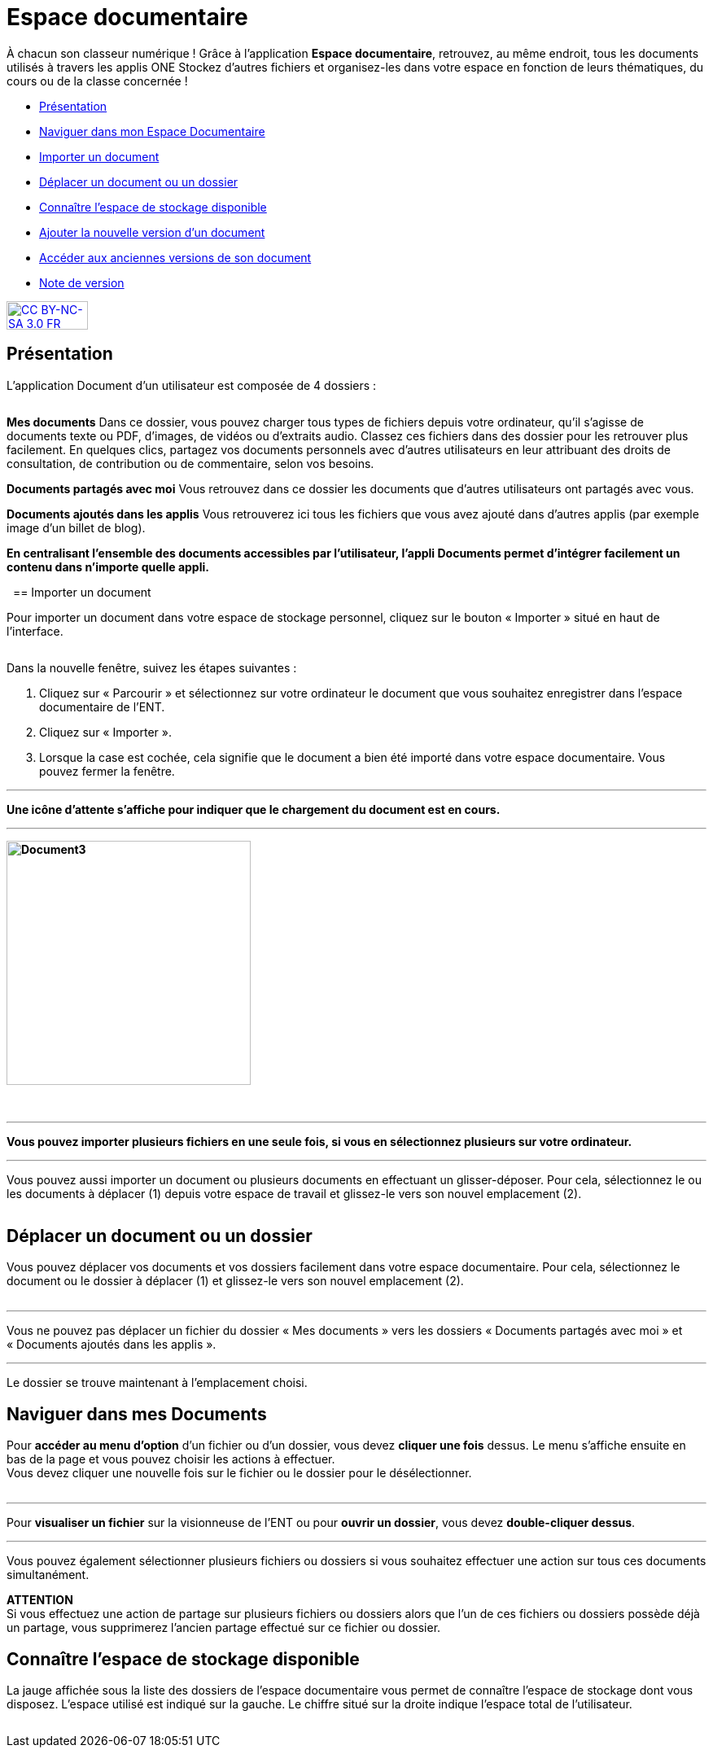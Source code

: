 [[documents]]
= Espace documentaire

À chacun son classeur numérique ! Grâce à l’application *Espace documentaire*, retrouvez, au même endroit, tous les documents utilisés à travers les applis ONE Stockez d’autres fichiers et organisez-les dans votre espace en fonction de leurs thématiques, du cours ou de la classe concernée ! 

* link:index.html?iframe=true#presentation[Présentation]
* link:index.html?iframe=true#cas-d-usage-1[Naviguer dans mon Espace Documentaire]
* link:index.html?iframe=true#cas-d-usage-2[Importer un document]
* link:index.html?iframe=true#cas-d-usage-3[Déplacer un document ou un
dossier]
* link:index.html?iframe=true#cas-d-usage-4[Connaître l'espace de
stockage disponible]
* link:index.html?iframe=true#cas-d-usage-5[Ajouter la nouvelle version
d'un document]
* link:index.html?iframe=true#cas-d-usage-6[Accéder aux anciennes
versions de son document]
* link:index.html?iframe=true#notes-de-versions[Note de version]

http://creativecommons.org/licenses/by-nc-sa/3.0/fr/[image:../../wp-content/uploads/2015/03/CC-BY-NC-SA-3.0-FR-300x105.png[CC
BY-NC-SA 3.0 FR,width=100,height=35]]

[[presentation]]
== Présentation

L’application Document d’un utilisateur est composée de 4 dossiers :

image:/assets/EspacedocONE_1 Menu.JPG[alt=""]

*Mes documents*
Dans ce dossier, vous pouvez charger tous types de fichiers depuis votre ordinateur, qu’il s’agisse de documents texte ou PDF, d’images, de vidéos ou d’extraits audio. Classez ces fichiers dans des dossier pour les retrouver plus facilement. En quelques clics, partagez vos documents personnels avec d’autres utilisateurs en leur attribuant des droits de consultation, de contribution ou de commentaire, selon vos besoins.

*Documents partagés avec moi*
Vous retrouvez dans ce dossier les documents que d’autres utilisateurs ont partagés avec vous.

*Documents ajoutés dans les applis*
Vous retrouverez ici tous les fichiers que vous avez ajouté dans d’autres applis (par exemple image d’un billet de blog).

*En centralisant l'ensemble des documents accessibles par l'utilisateur,
l'appli Documents permet d'intégrer facilement un contenu dans n'importe
quelle appli.*

 [[cas-d-usage-2]]
== Importer un document

Pour importer un document dans votre espace de stockage personnel,
cliquez sur le bouton « Importer » situé en haut de l’interface.

image:/assets/EspacedocONE_2 Importer.JPG[alt=""]

Dans la nouvelle fenêtre, suivez les étapes suivantes :

1.  Cliquez sur « Parcourir » et sélectionnez sur votre ordinateur le
document que vous souhaitez enregistrer dans l’espace documentaire de
l’ENT.
2.  Cliquez sur « Importer ».
3.  Lorsque la case est cochée, cela signifie que le document a bien été
importé dans votre espace documentaire. Vous pouvez fermer la fenêtre.

'''''

*Une icône d'attente s'affiche pour indiquer que le chargement du
document est en cours.*

'''''

*image:../../wp-content/uploads/2016/04/Document31-1024x507.png[Document3,width=300]*

* *

'''''

*Vous pouvez importer plusieurs fichiers en une seule fois, si vous en
sélectionnez plusieurs sur votre ordinateur.*

'''''

Vous pouvez aussi importer un document ou plusieurs documents en
effectuant un glisser-déposer. Pour cela, sélectionnez le ou les
documents à déplacer (1) depuis votre espace de travail et glissez-le
vers son nouvel emplacement (2).

image:/assets/EspacedocONE_5 glisser déposer.JPG[alt=""]

[[cas-d-usage-3]]
== Déplacer un document ou un dossier

Vous pouvez déplacer vos documents et vos dossiers facilement dans votre
espace documentaire. Pour cela, sélectionnez le document ou le dossier à
déplacer (1) et glissez-le vers son nouvel emplacement (2).

image:/assets/EspacedocONE_6 dossiers.JPG[alt=""]

'''''

Vous ne pouvez pas déplacer un fichier du dossier « Mes documents » vers
les dossiers « Documents partagés avec moi » et « Documents ajoutés dans
les applis ».

'''''

Le dossier se trouve maintenant à l’emplacement choisi.


[[cas-d-usage-1]]
== Naviguer dans mes Documents
Pour *accéder au menu d'option* d'un fichier ou d'un dossier, vous devez
*cliquer une fois* dessus. Le menu s'affiche ensuite en bas de la page
et vous pouvez choisir les actions à effectuer. +
Vous devez cliquer une nouvelle fois sur le fichier ou le dossier pour
le désélectionner.

image:/assets/EspacedocONE_7 options.JPG[alt=""]

'''''

Pour *visualiser un fichier* sur la visionneuse de l'ENT ou pour
**ouvrir un dossier**, vous devez **double-cliquer dessus**.

'''''

Vous pouvez également sélectionner plusieurs fichiers ou dossiers si
vous souhaitez effectuer une action sur tous ces documents
simultanément.

image:/assets/EspacedocONE_8 multisélection.JPG[alt=""] +
*ATTENTION* +
Si vous effectuez une action de partage sur plusieurs fichiers ou
dossiers alors que l'un de ces fichiers ou dossiers possède déjà un
partage, vous supprimerez l'ancien partage effectué sur ce fichier ou
dossier.


[[cas-d-usage-4]]
== Connaître l'espace de stockage disponible

La jauge affichée sous la liste des dossiers de l’espace documentaire
vous permet de connaître l’espace de stockage dont vous disposez.
L’espace utilisé est indiqué sur la gauche. Le chiffre situé sur la
droite indique l’espace total de l’utilisateur.

image:/assets/EspacedocONE_9.JPG[alt=""]



